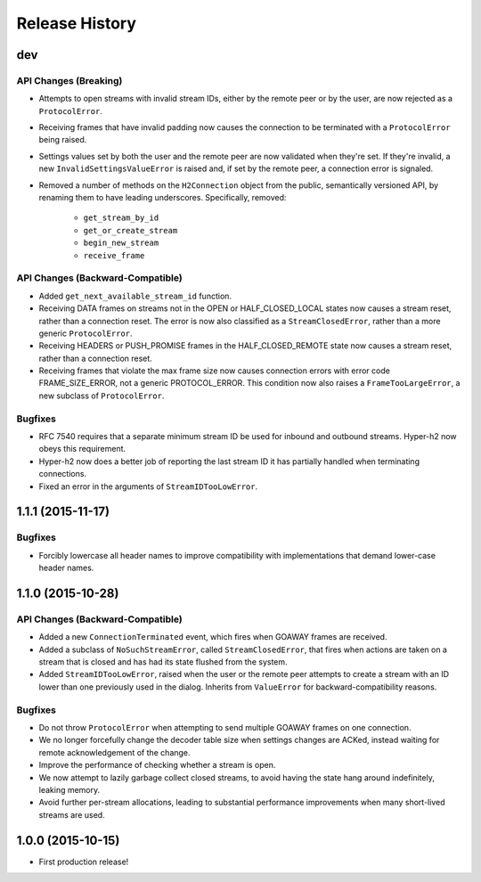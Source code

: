 Release History
===============

dev
---

API Changes (Breaking)
~~~~~~~~~~~~~~~~~~~~~~

- Attempts to open streams with invalid stream IDs, either by the remote peer
  or by the user, are now rejected as a ``ProtocolError``.
- Receiving frames that have invalid padding now causes the connection to be
  terminated with a ``ProtocolError`` being raised.
- Settings values set by both the user and the remote peer are now validated
  when they're set. If they're invalid, a new ``InvalidSettingsValueError`` is
  raised and, if set by the remote peer, a connection error is signaled.
- Removed a number of methods on the ``H2Connection`` object from the public,
  semantically versioned API, by renaming them to have leading underscores.
  Specifically, removed:

    - ``get_stream_by_id``
    - ``get_or_create_stream``
    - ``begin_new_stream``
    - ``receive_frame``

API Changes (Backward-Compatible)
~~~~~~~~~~~~~~~~~~~~~~~~~~~~~~~~~

- Added ``get_next_available_stream_id`` function.
- Receiving DATA frames on streams not in the OPEN or HALF_CLOSED_LOCAL states
  now causes a stream reset, rather than a connection reset. The error is now
  also classified as a ``StreamClosedError``, rather than a more generic
  ``ProtocolError``.
- Receiving HEADERS or PUSH_PROMISE frames in the HALF_CLOSED_REMOTE state now
  causes a stream reset, rather than a connection reset.
- Receiving frames that violate the max frame size now causes connection errors
  with error code FRAME_SIZE_ERROR, not a generic PROTOCOL_ERROR. This
  condition now also raises a ``FrameTooLargeError``, a new subclass of
  ``ProtocolError``.

Bugfixes
~~~~~~~~

- RFC 7540 requires that a separate minimum stream ID be used for inbound and
  outbound streams. Hyper-h2 now obeys this requirement.
- Hyper-h2 now does a better job of reporting the last stream ID it has
  partially handled when terminating connections.
- Fixed an error in the arguments of ``StreamIDTooLowError``.

1.1.1 (2015-11-17)
------------------

Bugfixes
~~~~~~~~

- Forcibly lowercase all header names to improve compatibility with
  implementations that demand lower-case header names.

1.1.0 (2015-10-28)
------------------

API Changes (Backward-Compatible)
~~~~~~~~~~~~~~~~~~~~~~~~~~~~~~~~~

- Added a new ``ConnectionTerminated`` event, which fires when GOAWAY frames
  are received.
- Added a subclass of ``NoSuchStreamError``, called ``StreamClosedError``, that
  fires when actions are taken on a stream that is closed and has had its state
  flushed from the system.
- Added ``StreamIDTooLowError``, raised when the user or the remote peer
  attempts to create a stream with an ID lower than one previously used in the
  dialog. Inherits from ``ValueError`` for backward-compatibility reasons.

Bugfixes
~~~~~~~~

- Do not throw ``ProtocolError`` when attempting to send multiple GOAWAY
  frames on one connection.
- We no longer forcefully change the decoder table size when settings changes
  are ACKed, instead waiting for remote acknowledgement of the change.
- Improve the performance of checking whether a stream is open.
- We now attempt to lazily garbage collect closed streams, to avoid having the
  state hang around indefinitely, leaking memory.
- Avoid further per-stream allocations, leading to substantial performance
  improvements when many short-lived streams are used.

1.0.0 (2015-10-15)
------------------

- First production release!
